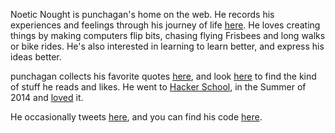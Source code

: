 #+BEGIN_COMMENT
.. title: About
.. slug: index
.. date: 2014-09-15 15:05:13 UTC-04:00
.. tags:
.. link:
.. description:
.. type: text
.. nocomments: true
.. hideheader: true
#+END_COMMENT

#+MACRO: web http://punchagan.muse-amuse.in/$1

Noetic Nought is punchagan's home on the web. He records his experiences and
feelings through his journey of life [[http:/posts/index.html][here]]. He loves creating things by making
computers flip bits, chasing flying Frisbees and long walks or bike rides. He's
also interested in learning to learn better, and express his ideas better.

punchagan collects his favorite quotes [[http:/tags/cat_quotes.html][here]], and look [[http:/tags/cat_bookmarks.html][here]] to find the kind of
stuff he reads and likes.  He went to [[http://hackerschool.com][Hacker School]], in the Summer of 2014 and
[[http:/tags/cat_hackerschool-checkins.html][loved]] it.

He occasionally tweets [[https://twitter.com/punchagan][here]], and you can find his code [[https://github.com/punchagan][here]].
